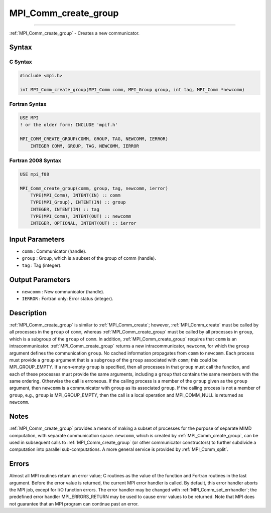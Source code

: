 .. _mpi_comm_create_group:

MPI_Comm_create_group
~~~~~~~~~~~~~~~~~~~~~
====

:ref:`MPI_Comm_create_group` - Creates a new communicator.

Syntax
======

C Syntax
--------

.. code:: c

   #include <mpi.h>

   int MPI_Comm_create_group(MPI_Comm comm, MPI_Group group, int tag, MPI_Comm *newcomm)

Fortran Syntax
--------------

.. code:: fortran

   USE MPI
   ! or the older form: INCLUDE 'mpif.h'

   MPI_COMM_CREATE_GROUP(COMM, GROUP, TAG, NEWCOMM, IERROR)
       INTEGER COMM, GROUP, TAG, NEWCOMM, IERROR

Fortran 2008 Syntax
-------------------

.. code:: fortran

   USE mpi_f08

   MPI_Comm_create_group(comm, group, tag, newcomm, ierror)
       TYPE(MPI_Comm), INTENT(IN) :: comm
       TYPE(MPI_Group), INTENT(IN) :: group
       INTEGER, INTENT(IN) :: tag
       TYPE(MPI_Comm), INTENT(OUT) :: newcomm
       INTEGER, OPTIONAL, INTENT(OUT) :: ierror

Input Parameters
================

-  ``comm`` : Communicator (handle).
-  ``group`` : Group, which is a subset of the group of comm (handle).
-  ``tag`` : Tag (integer).

Output Parameters
=================

-  ``newcomm`` : New communicator (handle).
-  ``IERROR`` : Fortran only: Error status (integer).

Description
===========

:ref:`MPI_Comm_create_group` is similar to :ref:`MPI_Comm_create`; however,
:ref:`MPI_Comm_create` must be called by all processes in the ``group`` of
``comm``, whereas :ref:`MPI_Comm_create_group` must be called by all
processes in ``group``, which is a subgroup of the ``group`` of
``comm``. In addition, :ref:`MPI_Comm_create_group` requires that ``comm``
is an intracommunicator. :ref:`MPI_Comm_create_group` returns a new
intracommunicator, ``newcomm``, for which the ``group`` argument defines
the communication ``group``. No cached information propagates from
``comm`` to ``newcomm``. Each process must provide a ``group`` argument
that is a sub\ ``group`` of the ``group`` associated with ``comm``; this
could be MPI_GROUP_EMPTY. If a non-empty ``group`` is specified,
then all processes in that ``group`` must call the function, and each of
these processes must provide the same arguments, including a ``group``
that contains the same members with the same ordering. Otherwise the
call is erroneous. If the calling process is a member of the ``group``
given as the ``group`` argument, then ``newcomm`` is a communicator with
``group`` as its associated ``group``. If the calling process is not a
member of ``group``, e.g., ``group`` is MPI_GROUP_EMPTY, then the
call is a local operation and MPI_COMM_NULL is returned as
``newcomm``.

Notes
=====

:ref:`MPI_Comm_create_group` provides a means of making a subset of
processes for the purpose of separate MIMD computation, with separate
communication space. ``newcomm``, which is created by
:ref:`MPI_Comm_create_group`, can be used in subsequent calls to
:ref:`MPI_Comm_create_group` (or other communicator constructors) to
further subdivide a computation into parallel sub-computations. A more
general service is provided by :ref:`MPI_Comm_split`.

Errors
======

Almost all MPI routines return an error value; C routines as the value
of the function and Fortran routines in the last argument. Before the
error value is returned, the current MPI error handler is called. By
default, this error handler aborts the MPI job, except for I/O function
errors. The error handler may be changed with
:ref:`MPI_Comm_set_errhandler`; the predefined error handler
MPI_ERRORS_RETURN may be used to cause error values to be returned.
Note that MPI does not guarantee that an MPI program can continue past
an error.


.. seealso:: :ref:`MPI_Comm_create` 
